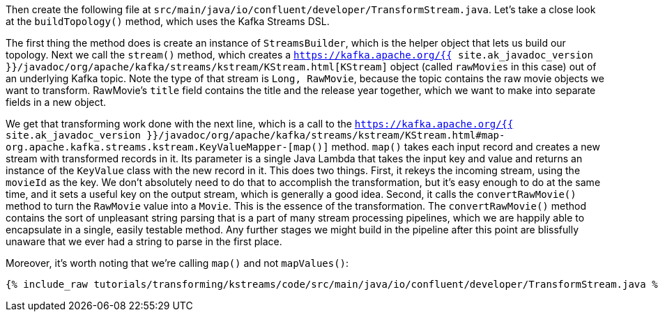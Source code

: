 Then create the following file at `src/main/java/io/confluent/developer/TransformStream.java`. Let's take a close look at the `buildTopology()` method, which uses the Kafka Streams DSL.

The first thing the method does is create an instance of `StreamsBuilder`, which is the helper object that lets us build our topology. Next we call the `stream()` method, which creates a `https://kafka.apache.org/{{ site.ak_javadoc_version }}/javadoc/org/apache/kafka/streams/kstream/KStream.html[KStream]` object (called `rawMovies` in this case) out of an underlying Kafka topic. Note the type of that stream is `Long, RawMovie`, because the topic contains the raw movie objects we want to transform. RawMovie's `title` field contains the title and the release year together, which we want to make into separate fields in a new object.

We get that transforming work done with the next line, which is a call to the `https://kafka.apache.org/{{ site.ak_javadoc_version }}/javadoc/org/apache/kafka/streams/kstream/KStream.html#map-org.apache.kafka.streams.kstream.KeyValueMapper-[map()]` method. `map()` takes each input record and creates a new stream with transformed records in it. Its parameter is a single Java Lambda that takes the input key and value and returns an instance of the `KeyValue` class with the new record in it. This does two things. First, it rekeys the incoming stream, using the `movieId` as the key. We don't absolutely need to do that to accomplish the transformation, but it's easy enough to do at the same time, and it sets a useful key on the output stream, which is generally a good idea. Second, it calls the `convertRawMovie()` method to turn the `RawMovie` value into a `Movie`. This is the essence of the transformation. The `convertRawMovie()` method contains the sort of unpleasant string parsing that is a part of many stream processing pipelines, which we are happily able to encapsulate in a single, easily testable method. Any further stages we might build in the pipeline after this point are blissfully unaware that we ever had a string to parse in the first place.

Moreover, it's worth noting that we're calling `map()` and not `mapValues()`:

+++++
<pre class="snippet"><code class="java">{% include_raw tutorials/transforming/kstreams/code/src/main/java/io/confluent/developer/TransformStream.java %}</code></pre>
+++++